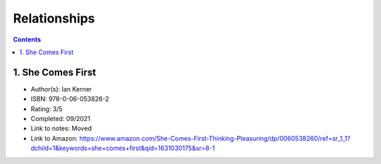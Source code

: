 =============
Relationships
=============

.. contents::

1. She Comes First
==================
* Author(s): Ian Kerner
* ISBN: 978-0-06-053826-2
* Rating: 3/5
* Completed: 09/2021
* Link to notes: Moved
* Link to Amazon: https://www.amazon.com/She-Comes-First-Thinking-Pleasuring/dp/0060538260/ref=sr_1_1?dchild=1&keywords=she+comes+first&qid=1631030175&sr=8-1
